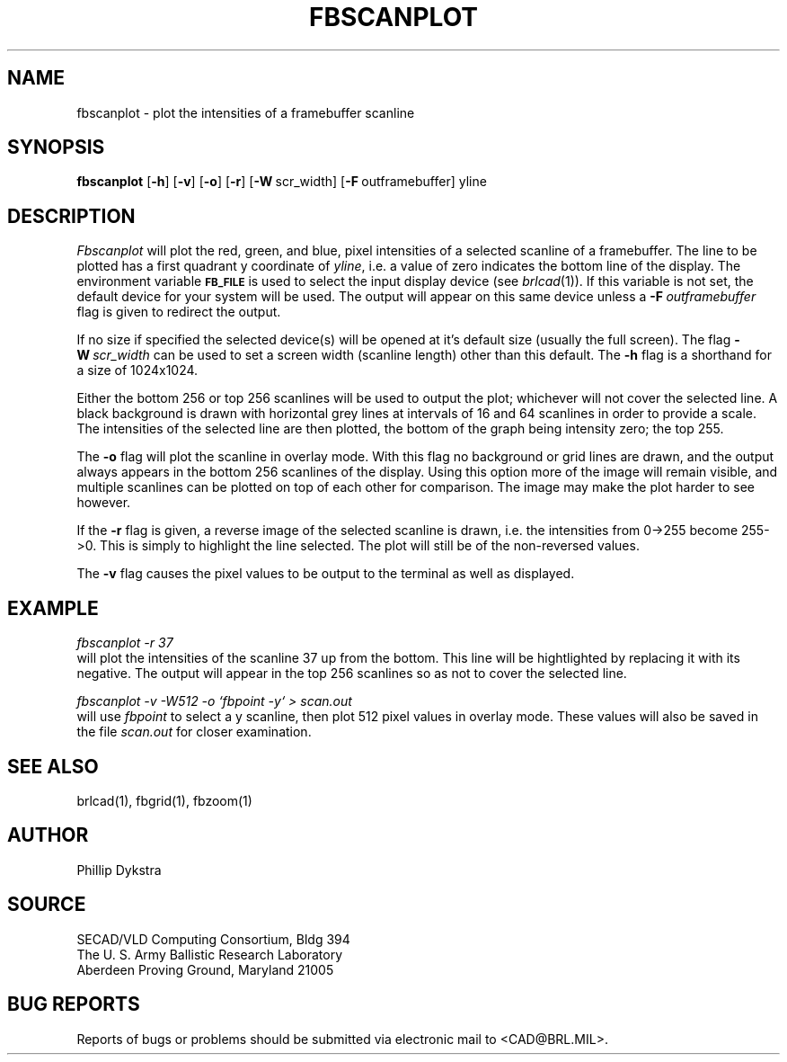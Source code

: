 .TH FBSCANPLOT 1 BRL/CAD
.SH NAME
fbscanplot \- plot the intensities of a framebuffer scanline
.SH SYNOPSIS
.B fbscanplot
.RB [ \-h ]
.RB [ \-v ]
.RB [ \-o ]
.RB [ \-r ]
.RB [ \-W\  scr_width]
.RB [ \-F\  outframebuffer]
yline
.SH DESCRIPTION
.I Fbscanplot
will plot the red, green, and blue, pixel intensities of a selected
scanline of a framebuffer.  The line to be plotted has a first quadrant
y coordinate of
.IR yline ,
i.e. a value of zero indicates the bottom line of the display.
The environment
variable
.B
.SM FB_FILE
is used to select the input display device (see
.IR brlcad (1)).
If this variable is not set, the default device for your system will
be used.
The output will appear on this same device unless a
.BI \-F\  outframebuffer
flag is given to redirect the output.
.PP
If no size if specified the selected device(s) will be opened at it's
default size (usually the full screen).  The flag
.BI \-W\  scr_width
can be used to set a screen width (scanline length) other than this
default.
The
.B \-h
flag is a shorthand for a size of 1024x1024.
.PP
Either the bottom 256 or top 256 scanlines will be used to
output the plot; whichever will not cover the selected line.
A black background is drawn with horizontal grey lines
at intervals of 16 and 64 scanlines in order to provide a scale.
The intensities of the selected line are then plotted, the
bottom of the graph being intensity zero; the top 255.
.PP
The
.B \-o
flag will plot the scanline in overlay mode.  With this flag no background
or grid lines are drawn, and the output always appears in the
bottom 256 scanlines of the display.  Using this option more of the
image will remain visible, and multiple scanlines can be plotted
on top of each other for comparison.  The image may make the plot
harder to see however.
.PP
If the
.B \-r
flag is given, a reverse image of the selected scanline is
drawn, i.e. the intensities from 0->255 become 255->0.  This is
simply to highlight the line selected.  The plot will still be
of the non-reversed values.
.PP
The
.B \-v
flag causes the pixel values to be output to the terminal as
well as displayed.
.SH EXAMPLE
.I fbscanplot -r 37
.br
will plot the intensities of the scanline 37 up from the bottom.
This line will be hightlighted by replacing it with its negative.
The output will appear in the top 256 scanlines so as not to cover
the selected line.
.PP
.I "fbscanplot \-v \-W512 \-o `fbpoint \-y` > scan.out"
.br
will use
.I fbpoint
to select a y scanline, then plot 512 pixel values
in overlay mode.  These values will also be saved in the file
.I scan.out
for closer examination.
.SH "SEE ALSO"
brlcad(1), fbgrid(1), fbzoom(1)
.SH AUTHOR
Phillip Dykstra
.SH SOURCE
SECAD/VLD Computing Consortium, Bldg 394
.br
The U. S. Army Ballistic Research Laboratory
.br
Aberdeen Proving Ground, Maryland  21005
.SH "BUG REPORTS"
Reports of bugs or problems should be submitted via electronic
mail to <CAD@BRL.MIL>.
